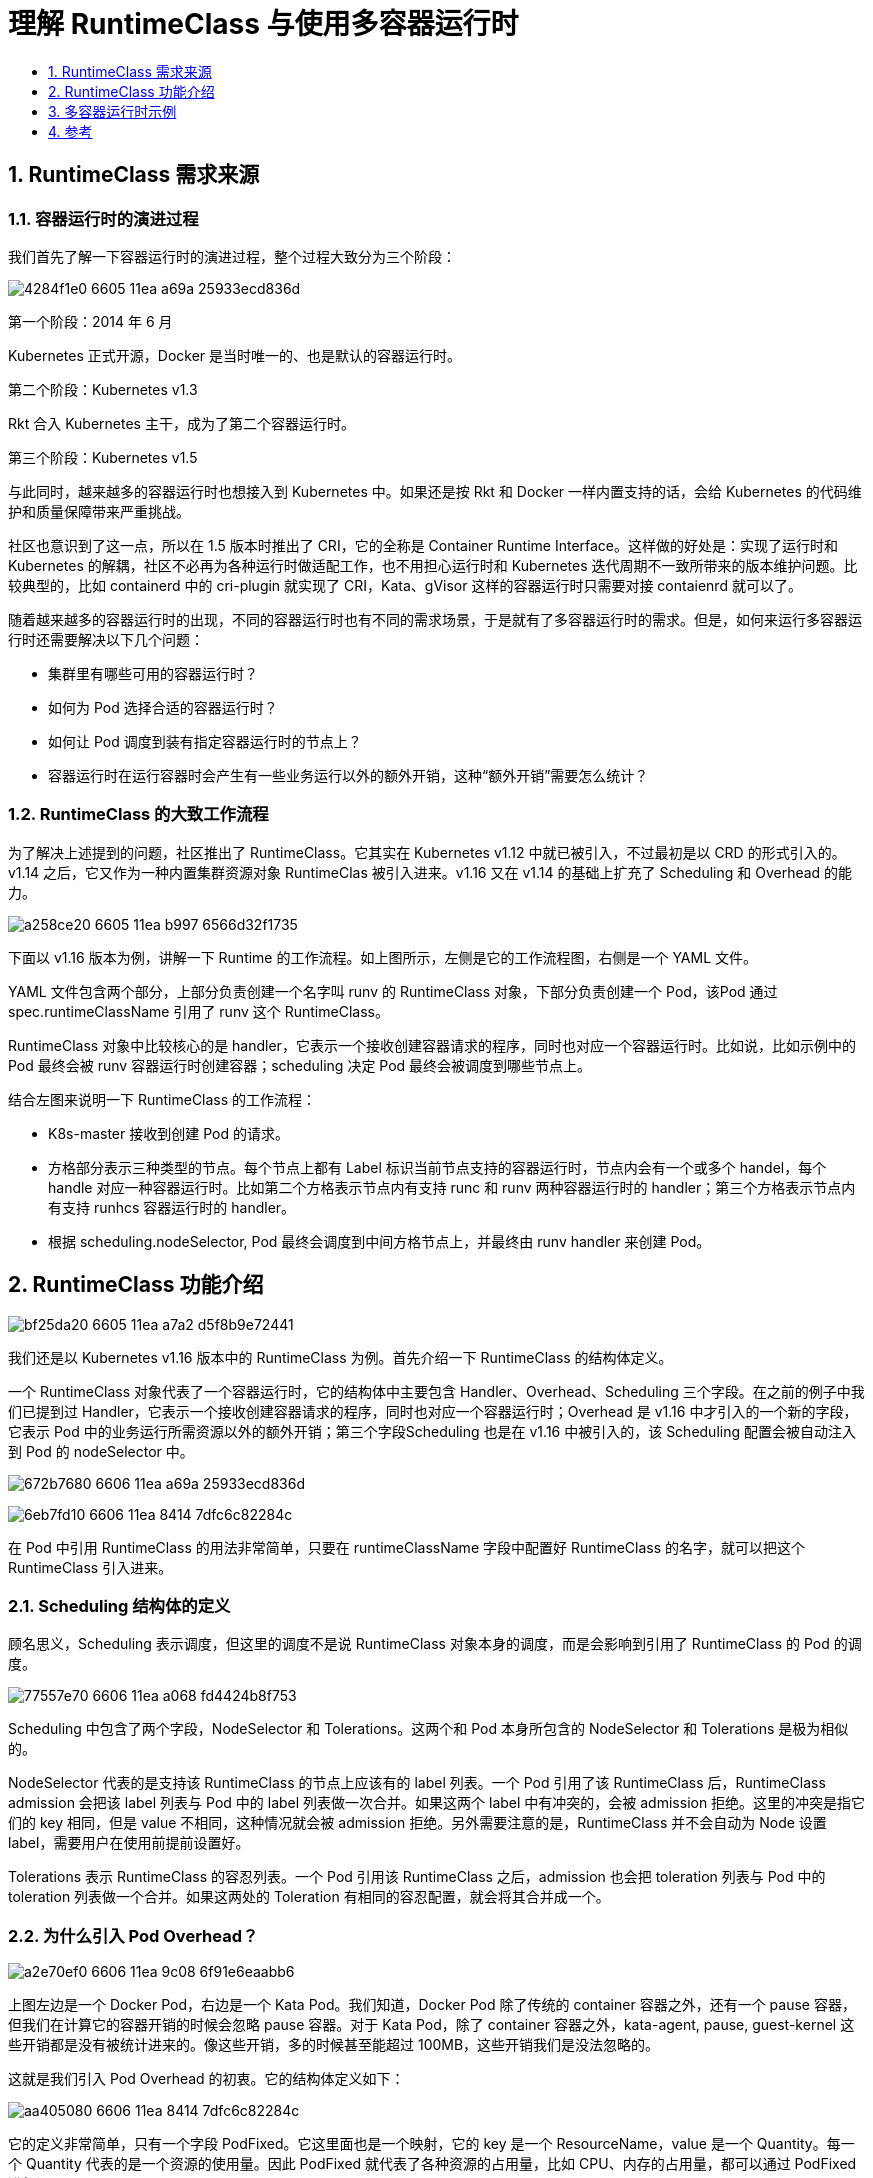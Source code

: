 = 理解 RuntimeClass 与使用多容器运行时
:toc: left
:toc-title:
:toclevels:
:sectnums:

== RuntimeClass 需求来源
=== 容器运行时的演进过程
我们首先了解一下容器运行时的演进过程，整个过程大致分为三个阶段：

image:https://images.gitbook.cn/4284f1e0-6605-11ea-a69a-25933ecd836d[]


第一个阶段：2014 年 6 月

Kubernetes 正式开源，Docker 是当时唯一的、也是默认的容器运行时。

第二个阶段：Kubernetes v1.3

Rkt 合入 Kubernetes 主干，成为了第二个容器运行时。

第三个阶段：Kubernetes v1.5

与此同时，越来越多的容器运行时也想接入到 Kubernetes 中。如果还是按 Rkt 和 Docker 一样内置支持的话，会给 Kubernetes 的代码维护和质量保障带来严重挑战。

社区也意识到了这一点，所以在 1.5 版本时推出了 CRI，它的全称是 Container Runtime Interface。这样做的好处是：实现了运行时和 Kubernetes 的解耦，社区不必再为各种运行时做适配工作，也不用担心运行时和 Kubernetes 迭代周期不一致所带来的版本维护问题。比较典型的，比如 containerd 中的 cri-plugin 就实现了 CRI，Kata、gVisor 这样的容器运行时只需要对接 contaienrd 就可以了。

随着越来越多的容器运行时的出现，不同的容器运行时也有不同的需求场景，于是就有了多容器运行时的需求。但是，如何来运行多容器运行时还需要解决以下几个问题：

- 集群里有哪些可用的容器运行时？
- 如何为 Pod 选择合适的容器运行时？
- 如何让 Pod 调度到装有指定容器运行时的节点上？
- 容器运行时在运行容器时会产生有一些业务运行以外的额外开销，这种“额外开销”需要怎么统计？

=== RuntimeClass 的大致工作流程
为了解决上述提到的问题，社区推出了 RuntimeClass。它其实在 Kubernetes v1.12 中就已被引入，不过最初是以 CRD 的形式引入的。v1.14 之后，它又作为一种内置集群资源对象 RuntimeClas 被引入进来。v1.16 又在 v1.14 的基础上扩充了 Scheduling 和 Overhead 的能力。

image:https://images.gitbook.cn/a258ce20-6605-11ea-b997-6566d32f1735[]

下面以 v1.16 版本为例，讲解一下 Runtime 的工作流程。如上图所示，左侧是它的工作流程图，右侧是一个 YAML 文件。

YAML 文件包含两个部分，上部分负责创建一个名字叫 runv 的 RuntimeClass 对象，下部分负责创建一个 Pod，该Pod 通过 spec.runtimeClassName 引用了 runv 这个 RuntimeClass。

RuntimeClass 对象中比较核心的是 handler，它表示一个接收创建容器请求的程序，同时也对应一个容器运行时。比如说，比如示例中的 Pod 最终会被 runv 容器运行时创建容器；scheduling 决定 Pod 最终会被调度到哪些节点上。

结合左图来说明一下 RuntimeClass 的工作流程：

- K8s-master 接收到创建 Pod 的请求。
- 方格部分表示三种类型的节点。每个节点上都有 Label 标识当前节点支持的容器运行时，节点内会有一个或多个 handel，每个 handle 对应一种容器运行时。比如第二个方格表示节点内有支持 runc 和 runv 两种容器运行时的 handler；第三个方格表示节点内有支持 runhcs 容器运行时的 handler。
- 根据 scheduling.nodeSelector, Pod 最终会调度到中间方格节点上，并最终由 runv handler 来创建 Pod。

== RuntimeClass 功能介绍

image:https://images.gitbook.cn/bf25da20-6605-11ea-a7a2-d5f8b9e72441[]

我们还是以 Kubernetes v1.16 版本中的 RuntimeClass 为例。首先介绍一下 RuntimeClass 的结构体定义。

一个 RuntimeClass 对象代表了一个容器运行时，它的结构体中主要包含 Handler、Overhead、Scheduling 三个字段。在之前的例子中我们已提到过 Handler，它表示一个接收创建容器请求的程序，同时也对应一个容器运行时；Overhead 是 v1.16 中才引入的一个新的字段，它表示 Pod 中的业务运行所需资源以外的额外开销；第三个字段Scheduling 也是在 v1.16 中被引入的，该 Scheduling 配置会被自动注入到 Pod 的 nodeSelector 中。

image:https://images.gitbook.cn/672b7680-6606-11ea-a69a-25933ecd836d[]

image:https://images.gitbook.cn/6eb7fd10-6606-11ea-8414-7dfc6c82284c[]

在 Pod 中引用 RuntimeClass 的用法非常简单，只要在 runtimeClassName 字段中配置好 RuntimeClass 的名字，就可以把这个 RuntimeClass 引入进来。

=== Scheduling 结构体的定义

顾名思义，Scheduling 表示调度，但这里的调度不是说 RuntimeClass 对象本身的调度，而是会影响到引用了 RuntimeClass 的 Pod 的调度。

image:https://images.gitbook.cn/77557e70-6606-11ea-a068-fd4424b8f753[]

Scheduling 中包含了两个字段，NodeSelector 和 Tolerations。这两个和 Pod 本身所包含的 NodeSelector 和 Tolerations 是极为相似的。

NodeSelector 代表的是支持该 RuntimeClass 的节点上应该有的 label 列表。一个 Pod 引用了该 RuntimeClass 后，RuntimeClass admission 会把该 label 列表与 Pod 中的 label 列表做一次合并。如果这两个 label 中有冲突的，会被 admission 拒绝。这里的冲突是指它们的 key 相同，但是 value 不相同，这种情况就会被 admission 拒绝。另外需要注意的是，RuntimeClass 并不会自动为 Node 设置 label，需要用户在使用前提前设置好。

Tolerations 表示 RuntimeClass 的容忍列表。一个 Pod 引用该 RuntimeClass 之后，admission 也会把 toleration 列表与 Pod 中的 toleration 列表做一个合并。如果这两处的 Toleration 有相同的容忍配置，就会将其合并成一个。

=== 为什么引入 Pod Overhead？
image:https://images.gitbook.cn/a2e70ef0-6606-11ea-9c08-6f91e6eaabb6[]

上图左边是一个 Docker Pod，右边是一个 Kata Pod。我们知道，Docker Pod 除了传统的 container 容器之外，还有一个 pause 容器，但我们在计算它的容器开销的时候会忽略 pause 容器。对于 Kata Pod，除了 container 容器之外，kata-agent, pause, guest-kernel 这些开销都是没有被统计进来的。像这些开销，多的时候甚至能超过 100MB，这些开销我们是没法忽略的。

这就是我们引入 Pod Overhead 的初衷。它的结构体定义如下：

image:https://images.gitbook.cn/aa405080-6606-11ea-8414-7dfc6c82284c[]

它的定义非常简单，只有一个字段 PodFixed。它这里面也是一个映射，它的 key 是一个 ResourceName，value 是一个 Quantity。每一个 Quantity 代表的是一个资源的使用量。因此 PodFixed 就代表了各种资源的占用量，比如 CPU、内存的占用量，都可以通过 PodFixed 进行设置。

=== Pod Overhead 的使用场景与限制
Pod Overhead 的使用场景主要有三处：

1. Pod 调度

    在没有引入 Overhead 之前，只要一个节点的资源可用量大于等于 Pod 的 requests 时，这个 Pod 就可以被调度到这个节点上。引入 Overhead 之后，只有节点的资源可用量大于等于 Overhead 加上 requests 的值时才能被调度上来。

2. ResourceQuota

    它是一个 namespace 级别的资源配额。假设我们有这样一个 namespace，它的内存使用量是 1G，我们有一个 requests 等于 500 的 Pod，那么这个 namespace 之下，最多可以调度两个这样的 Pod。而如果我们为这两个 Pod 增添了 200MB 的 Overhead 之后，这个 namespace 下就最多只可调度一个这样的 Pod。

3. Kubelet Pod 驱逐

    引入 Overhead 之后，Overhead 就会被统计到节点的已使用资源中，从而增加已使用资源的占比，最终会影响到 Kubelet Pod 的驱逐。

以上是 Pod Overhead 的使用场景。除此之外，Pod Overhead 还有一些使用限制和注意事项：

- Pod Overhead 最终会永久注入到 Pod 内并且不可手动更改。即便是将 RuntimeClass 删除或者更新，Pod Overhead 依然存在并且有效；
- Pod Overhead 只能由 RuntimeClass admission 自动注入（至少目前是这样的），不可手动添加或更改。如果这么做，会被拒绝；
- HPA 和 VPA 是基于容器级别指标数据做聚合，Pod Overhead 不会对它们造成影响。

== 多容器运行时示例
image:https://images.gitbook.cn/b2567970-6606-11ea-a7a2-d5f8b9e72441[]

目前阿里云 ACK 安全沙箱容器已经支持了多容器运行时，我们以上图所示环境为例来说明一下多容器运行时是怎么工作的。

如上图所示有两个 Pod，左侧是一个 runc 的 Pod，对应的 RuntimeClass 是 runc，右侧是一个 runv 的Pod，引用的 RuntimeClass 是 runv。对应的请求已用不同的颜色标识了出来，蓝色的代表是 runc 的，红色的代表是 runv 的。图中下半部分，其中比较核心的部分是 containerd，在 containerd 中可以配置多个容器运行时，最终上面的请求也会到达这里进行请求的转发。

我们先来看一下 runc 的请求，它先到达 kube-apiserver，然后 kube-apiserver 请求转发给 kubelet，最终 kubelet 将请求发至 cri-plugin（它是一个实现了 CRI 的插件），cri-plugin 在 containerd 的配置文件中查询 runc 对应的 Handler，最终查到是通过 Shim API runtime v1 请求 containerd-shim，然后由它创建对应的容器。这是 runc 的流程。

runv 的流程与 runc 的流程类似。也是先将请求到达 kube-apiserver，然后再到达 kubelet，再把请求到达 cri-plugin，cri-plugin 最终还回去匹配 containerd 的配置文件，最终会找到通过 Shim API runtime v2 去创建 containerd-shim-kata-v2，然后由它创建一个 Kata Pod。

下面我们再看一下 containerd 的具体配置。

image:https://images.gitbook.cn/ba85a8a0-6606-11ea-a7a2-d5f8b9e72441[]

containerd 默认放在 [file:///etc/containerd/config.toml]() 这个位置下。比较核心的配置是在 plugins.cri.containerd 目录下。其中 runtimes 的配置都有相同的前缀 plugins.cri.containerd.runtimes，后面有 runc、runv 两种 RuntimeClass。这里面的 runc 和 runv 和前面 RuntimeClass 对象中 Handler 的名字是相对应的。除此之外，还有一个比较特殊的配置 plugins.cri.containerd.runtimes.default_runtime，它的意思是说，如果一个 Pod 没有指定 RuntimeClass，但是被调度到当前节点的话，那么就默认使用 runc 容器运行时。

下面的例子是创建 runc 和 runv 这两个 RuntimeClass 对象，我们可以通过 kubectl get runtimeclass 看到当前所有可用的容器运行时。

image:https://images.gitbook.cn/c2982810-6606-11ea-a068-fd4424b8f753[]

下图从左至右分别是一个 runc 和 runv 的 Pod，比较核心的地方就是在 runtimeClassName 字段中分别引用了 runc 和 runv 的容器运行时。

image:https://images.gitbook.cn/ca18a0b0-6606-11ea-a7a2-d5f8b9e72441[]

最终将 Pod 创建起来之后，我们可以通过 kubectl 命令来查看各个 Pod 容器的运行状态以及 Pod 所使用的容器运行时。我们可以看到现在集群中有两个 Pod，一个是 runc-pod，一个是 runv-pod，分别引用的是 runc 和 runv 的 RuntimeClass，并且它们的状态都是 Running。

image:https://images.gitbook.cn/d3fd4810-6606-11ea-a69a-25933ecd836d[]

== 参考
- https://gitbook.cn/gitchat/column/5d68b823de93ed72d6eca1bc/topic/5e6cf5e8df6dd015988029d7

